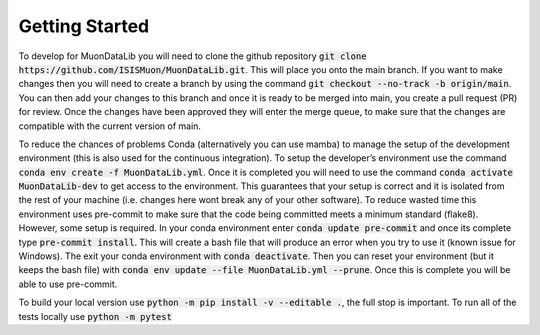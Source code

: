 Getting Started
===============

To develop for MuonDataLib you will need to clone the github repository :code:`git clone https://github.com/ISISMuon/MuonDataLib.git`.
This will place you onto the main branch.
If you want to make changes then you will need to create a branch by using the command :code:`git checkout --no-track -b origin/main`.
You can then add your changes to this branch and once it is ready to be merged into main, you create a pull request (PR) for review.
Once the changes have been approved they will enter the merge queue, to make sure that the changes are compatible with the current version of main.

To reduce the chances of problems Conda (alternatively you can use mamba) to manage the setup of the development environment (this is also used for the continuous integration).
To setup the developer’s environment use the command :code:`conda env create -f MuonDataLib.yml`.
Once it is completed you will need to use the command :code:`conda activate MuonDataLib-dev` to get access to the environment.
This guarantees that your setup is correct and it is isolated from the rest of your machine (i.e. changes here wont break any of your other software).
To reduce wasted time this environment uses pre-commit to make sure that the code being committed meets a minimum standard (flake8).
However, some setup is required.
In your conda environment enter :code:`conda update pre-commit` and once its complete type :code:`pre-commit install`.
This will create a bash file that will produce an error when you try to use it (known issue for Windows).
The exit your conda environment with :code:`conda deactivate`.
Then you can reset your environment (but it keeps the bash file) with :code:`conda env update --file MuonDataLib.yml --prune`.
Once this is complete you will be able to use pre-commit.


To build your local version use :code:`python -m pip install -v --editable .`, the full stop is important.
To run all of the tests locally use :code:`python -m pytest`


